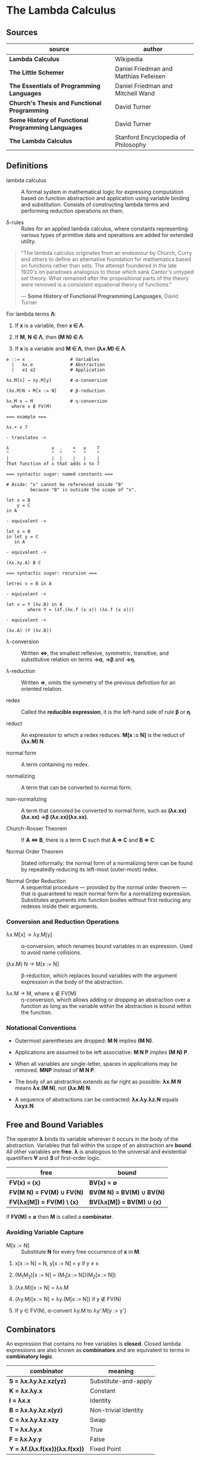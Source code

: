 * The Lambda Calculus

** Sources

| source                                             | author                                 |
|----------------------------------------------------+----------------------------------------|
| *Lambda Calculus*                                  | Wikipedia                              |
| *The Little Schemer*                               | Daniel Friedman and Matthias Felleisen |
| *The Essentials of Programming Languages*          | Daniel Friedman and Mitchell Wand      |
| *Church's Thesis and Functional Programming*       | David Turner                           |
| *Some History of Functional Programming Languages* | David Turner                           |
| *The Lambda Calculus*                              | Stanford Encyclopedia of Philosophy    |

** Definitions

- lambda calculus :: A formal system in mathematical logic for expressing computation
  based on function abstraction and application using variable binding and substitution.
  Consists of constructing lambda terms and performing reduction operations on them.

- δ-rules :: Rules for an applied lambda calculus, where constants representing various types
  of primitive data and operations are added for extended utility.

#+begin_quote
  "The lambda calculus originates from an endeavour by Church, Curry and others
   to define an alternative foundation for mathematics based on functions rather
   than sets. The attempt foundered in the late 1920's on paradoxes analogous
   to those which sank Cantor's untyped set theory. What remained after the
   propositional parts of the theory were removed is a consistent equational
   theory of functions."

  — *Some History of Functional Programming Languages*, David Turner
#+end_quote

For lambda terms *Λ*:

1. If *x* is a variable, then *x ∈ Λ*.

2. If *M*, *N ∈ Λ*, then *(M N) ∈ Λ*.

3. If *x* is a variable and *M ∈ Λ*, then *(λx.M) ∈ Λ*.

#+begin_example
  e ::= x                 # Variables
    |   λx.e              # Abstraction
    |   e1 e2             # Application

  λx.M[x] → λy.M[y]       # α-conversion

  (λx.M)N → M[x := N]     # β-reduction

  λx.M x → M              # η-conversion
    where x ∉ FV(M)

  === example ===

  λx.+ x 7

  - translates ->

  λ                x  .    +   x    7
  ^                ^  ^    ^   ^    ^
  |                |  |    |   |    |
  That function of x that adds x to 7

  === syntactic sugar: named constants ===

  # Aside: "x" cannot be referenced inside "B"
           because "B" is outside the scope of "x".

  let x = B
      y = C
  in A

  - equivalent ->

  let x = B
  in let y = C
     in A

  - equivalent ->
  
  (λx.λy.A) B C

  === syntactic sugar: recursion ===
  
  letrec v = B in A

  - equivalent ->

  let v = Y (λv.B) in A
          where Y = (λf.(λx.f (x x)) (λx.f (x x)))

  - equivalent ->

  (λv.A) (Y (λv.B))
#+end_example

- λ-conversion :: Written *⇔*, the smallest reflexive, symmetric, transitive, and substitutive relation
  on terms *→α*, *→β* and *→η*.

- λ-reduction :: Written *⇒*, omits the symmetry of the previous definition for an oriented relation.

- redex :: Called the *reducible expression*, it is the left-hand side of rule *β* or *η*.

- reduct :: An expression to which a redex reduces. *M[x := N]* is the reduct of *(λx.M) N*.

- normal form :: A term containing no redex.

- normalizing :: A term that can be converted to normal form.

- non-normalizing :: A term that cannoted be converted to normal form, such as
  *(λx.xx)(λx.xx) →β (λx.xx)(λx.xx)*.

- Church-Rosser Theorem :: If *A ⇔ B*, there is a term *C* such that *A ⇒ C* and *B ⇒ C*.

- Normal Order Theorem :: Stated informally: the normal form of a normalizing term can be found by
  repeatedly reducing its left-most (outer-most) redex.

- Normal Order Reduction :: A sequential procedure — provided by the normal order theorem —
  that is guaranteed to reach normal form for a normalizing expression. Substitutes arguments
  into function bodies without first reducing any redexes inside their arguments.

*** Conversion and Reduction Operations

- λx.M[x] → λy.M[y] :: α-conversion, which renames bound variables in an expression. Used to avoid
  name collisions.

- (λx.M) N → M[x := N] :: β-reduction, which replaces bound variables with the argument expression
  in the body of the abstraction.

- λx.M → M, where x ∉ FV(M) :: η-conversion, which allows adding or dropping an abstraction
  over a function as long as the variable within the abstraction is bound within the function.

*** Notational Conventions

- Outermost parentheses are dropped: *M N* implies *(M N)*.

- Applications are assumed to be left associative: *M N P* implies *(M N) P*.

- When all variables are single-letter, spaces in applications may be removed.
  *MNP* instead of *M N P*.

- The body of an abstraction extends as far right as possible:
  *λx.M N* means *λx.(M N)*, not *(λx.M) N*.

- A sequence of abstractions can be contracted: *λx.λy.λz.N* equals *λxyz.N*.

** Free and Bound Variables

The operator *λ* binds its variable wherever it occurs in the body of the abstraction.
Variables that fall within the scope of an abstraction are *bound*. All other variables
are *free*. *λ* is analogous to the universal and existential quantifiers *∀* and *∃*
of first-order logic.

| free                      | bound                     |
|---------------------------+---------------------------|
| *FV(x) = {x}*             | *BV(x) = ∅*               |
| *FV(M N) = FV(M) ∪ FV(N)* | *BV(M N) = BV(M) ∪ BV(N)* |
| *FV(λx[M]) = FV(M) \ {x}* | *BV(λx[M]) = BV(M) ∪ {x}* |

If *FV(M) = ∅* then *M* is called a *combinator*.

*** Avoiding Variable Capture

- M[x := N] :: Substitute *N* for every free occurrence of *x* in *M*.

1. x[x := N] = N, y[x := N] = y if y ≠ x

2. (M_{1}M_{2})[x := N] = (M_{1}[x := N])(M_{2}[x := N])

3. (λx.M)[x := N] = λx.M

4. (λy.M)[x := N] = λy.(M[x := N]) if y ∉ FV(N)

5. If y ∈ FV(N), α-convert λy.M to λy'.M[y := y']

** Combinators

An expression that contains no free variables is *closed*. Closed lambda expressions are also known as
*combinators* and are equivalent to terms in *combinatory logic*.

| combinator                    | meaning              |
|-------------------------------+----------------------|
| *S = λx.λy.λz.xz(yz)*         | Substitute-and-apply |
| *K = λx.λy.x*                 | Constant             |
| *I = λx.x*                    | Identity             |
| *B = λx.λy.λz.x(yz)*          | Non-trivial Identity |
| *C = λx.λy.λz.xzy*            | Swap                 |
| *T = λx.λy.x*                 | True                 |
| *F = λx.λy.y*                 | False                |
| *Y = λf.(λx.f(xx))(λx.f(xx))* | Fixed Point          |

** Encoding Datatypes

The basic lambda calculus may be used to model arithmetic, booleans, data structures, and recursion.

*** Arithmetic

#+begin_example
  === Church Numerals ===
  0 := λf.λx.x
  1 := λf.λx.f x
  2 := λf.λx.f (f x)
  3 := λf.λx.f (f (f x))

  === or ===

  0 := λfx.x
  1 := λfx.f x
  2 := λfx.f (f x)
  3 := λfx.f (f (f x))

  === Operations ===

  Takes a Church numeral "n" and returns "n + 1".
  INC := λn.λf.λx.f (n f x)

  Addition: "m+n-th" composition of "f"
  ADD := λm.λn.λf.λx.m f (n f x)
  ADD := λm.λn.m INC n

  Multiplication
  MUL := λm.λn.λf.m (n f)
  MUL := λm.λn.m (ADD n) 0

  Exponentiation
  POW := λb.λe.e b
#+end_example

*** Logic and Predicates

#+begin_example
  TRUE  := λx.λy.x
  FALSE := λx.λy.y

  AND := λp.λq.p q p
  OR  := λp.λq.p p q
  NOT := λp.p FALSE TRUE

  IF := λp.λa.λb.p a b

  === example ===

  AND TRUE FALSE
    ≡ (λp.λq.p q p) TRUE FALSE → TRUE FALSE TRUE
    ≡ (λx.λy.x) FALSE TRUE → FALSE
#+end_example

*** Pairs

#+begin_example
  PAIR := λx.λy.λz.z x y

  HEAD := λp.p (λx.λy.x)

  TAIL := λp.p (λx.λy.y)
#+end_example

**** Scheme Example

#+begin_src scheme
  (define pair
    (lambda (x y)
      (lambda (f) (f x y))))

  (define head
    (lambda (p)
      (p (lambda (x y) x))))

  (define tail
    (lambda (p)
      (p (lambda (x y) y))))
#+end_src

*** Recursion

#+begin_example
  === Y Combinator ===

  Y := λf.(λx.f (x x)) (λx.f (x x))

  === fixed point ===

  Y F

  ≡ (λf.(λx.f (x x)) (λx.f (x x))) F

  ≡ (λx.F (x x)) (λx.F (x x))

  ≡ F ((λx.F (x x)) (λx.F (x x)))

  ≡ F (Y F)

  Y F → F (Y F)
#+end_example

**** Scheme Example

#+begin_src scheme
  ;; The Y combinator as implemented in The Little Schemer.

  (define Y
    (lambda (f)
      ((lambda (g)
         (f (lambda (x) ((g g) x))))
       (lambda (g)
         (f (lambda (x) ((g g) x)))))))

  ;; -- or more succinctly ->

  (define Y
    (lambda (f)
      ((lambda (g) (g g))
       (lambda (g)
         (f (lambda (x) ((g g) x)))))))

  ;; This definition of Y causes an infinite loop in a strictly-evaluated
  ;; language like Scheme.

  (define Y
    (lambda (f)
      (f (Y f))))

  ;; Scheme is a strict language so the evaluation of "(f (Y f))"
  ;; must be delayed by wrapping it in a function — also called a thunk.
  ;; This, however, is not a true combinator because "Y" is a free variable
  ;; within its own definition.

  (define Y
    (lambda (f)
      (f (lambda (x) ((Y f) x)))))
#+end_src

**** Joy Example

#+begin_src
  (* recursive *)

  y == dup [[y] cons] dip i

  (* non-recursive *)

  y == [dup cons] swap concat dup cons i
#+end_src
